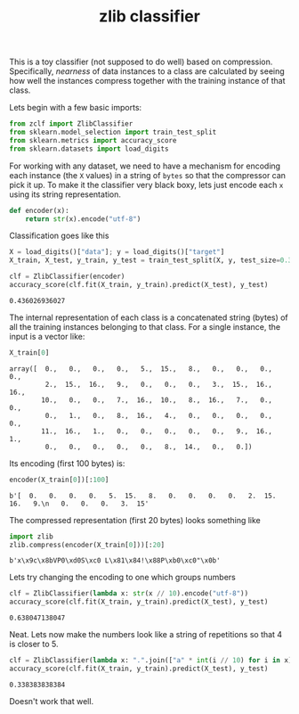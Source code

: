 #+TITLE: zlib classifier

This is a toy classifier (not supposed to do well) based on compression.
Specifically, /nearness/ of data instances to a class are calculated by seeing how
well the instances compress together with the training instance of that class.

Lets begin with a few basic imports:

#+BEGIN_SRC python :session :exports both :results none
from zclf import ZlibClassifier
from sklearn.model_selection import train_test_split
from sklearn.metrics import accuracy_score
from sklearn.datasets import load_digits
#+END_SRC

For working with any dataset, we need to have a mechanism for encoding each
instance (the ~X~ values) in a string of ~bytes~ so that the compressor can pick it
up. To make it the classifier very black boxy, lets just encode each ~x~ using its
string representation.

#+BEGIN_SRC python :session :exports both :results none
def encoder(x):
    return str(x).encode("utf-8")
#+END_SRC

Classification goes like this

#+BEGIN_SRC python :session :exports both :results value
X = load_digits()["data"]; y = load_digits()["target"]
X_train, X_test, y_train, y_test = train_test_split(X, y, test_size=0.33, random_state=1)

clf = ZlibClassifier(encoder)
accuracy_score(clf.fit(X_train, y_train).predict(X_test), y_test)
#+END_SRC

#+RESULTS:
: 0.436026936027

The internal representation of each class is a concatenated string (bytes) of
all the training instances belonging to that class. For a single instance, the
input is a vector like:

#+BEGIN_SRC python :session :exports both :results output
X_train[0]
#+END_SRC

#+RESULTS:
: array([  0.,   0.,   0.,   0.,   5.,  15.,   8.,   0.,   0.,   0.,   0.,
:          2.,  15.,  16.,   9.,   0.,   0.,   0.,   3.,  15.,  16.,  16.,
:         10.,   0.,   0.,   7.,  16.,  10.,   8.,  16.,   7.,   0.,   0.,
:          0.,   1.,   0.,   8.,  16.,   4.,   0.,   0.,   0.,   0.,   0.,
:         11.,  16.,   1.,   0.,   0.,   0.,   0.,   0.,   9.,  16.,   1.,
:          0.,   0.,   0.,   0.,   0.,   8.,  14.,   0.,   0.])

Its encoding (first 100 bytes) is:
#+BEGIN_SRC python :session :exports both :results output
encoder(X_train[0])[:100]
#+END_SRC

#+RESULTS:
: b'[  0.   0.   0.   0.   5.  15.   8.   0.   0.   0.   0.   2.  15.  16.   9.\n   0.   0.   0.   3.  15'

The compressed representation (first 20 bytes) looks something like
#+BEGIN_SRC python :session :exports both :results output
import zlib
zlib.compress(encoder(X_train[0]))[:20]
#+END_SRC

#+RESULTS:
: b'x\x9c\x8bVP0\xd0S\xc0 L\x81\x84!\x88P\xb0\xc0"\x0b'

Lets try changing the encoding to one which groups numbers

#+BEGIN_SRC python :session :exports both :results value
clf = ZlibClassifier(lambda x: str(x // 10).encode("utf-8"))
accuracy_score(clf.fit(X_train, y_train).predict(X_test), y_test)
#+END_SRC

#+RESULTS:
: 0.638047138047

Neat. Lets now make the numbers look like a string of repetitions so that 4 is
closer to 5.

#+BEGIN_SRC python :session :exports both :results value
clf = ZlibClassifier(lambda x: ".".join(["a" * int(i // 10) for i in x]).encode("utf-8"))
accuracy_score(clf.fit(X_train, y_train).predict(X_test), y_test)
#+END_SRC

#+RESULTS:
: 0.338383838384

Doesn't work that well.
